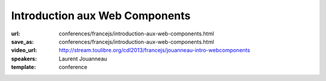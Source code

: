 ===============================
Introduction aux Web Components
===============================

:url: conferences/francejs/introduction-aux-web-components.html
:save_as: conferences/francejs/introduction-aux-web-components.html
:video_url: http://stream.toulibre.org/cdl2013/francejs/jouanneau-intro-webcomponents
:speakers: Laurent Jouanneau
:template: conference

.. html::

 <p>Les &quot;web components&quot; vont bousculer la manière de développer les applications web. Après un bref historique de cette technologie, dont les origines remontent à plus de 12 ans dans Gecko, le moteur web de Mozilla, nous verrons ce que nous promettent les futures spécifications des web components, et l&#39;état d&#39;avancement des implémentations dans les navigateurs web.</p>

